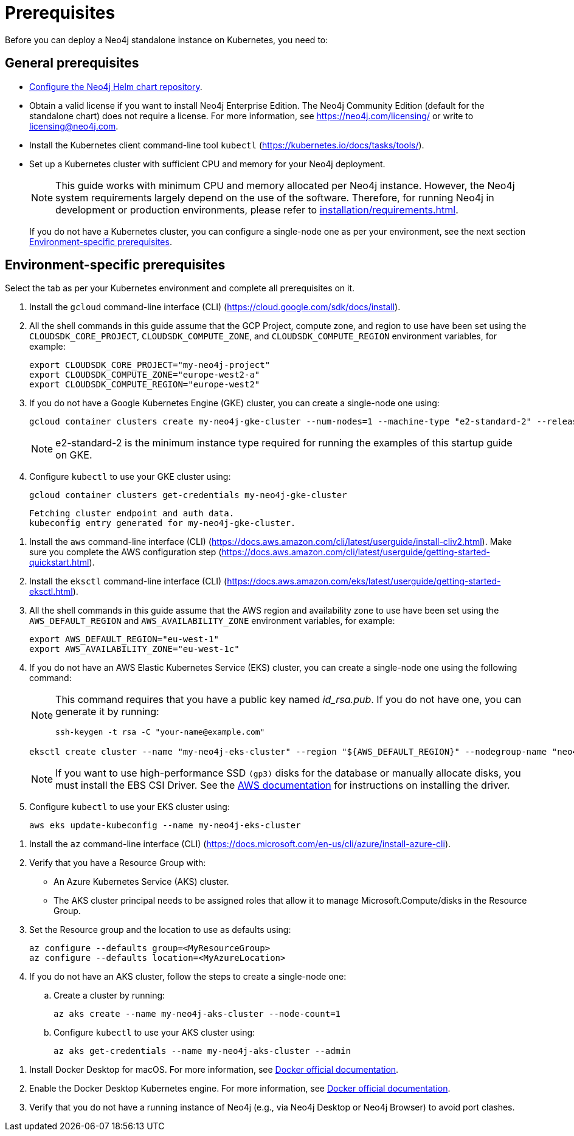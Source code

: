 :description: Prerequisites for deploying a Neo4j standalone instance to a cloud or a local Kubernetes cluster using Neo4j Helm chart.
[[si-prerequisites]]
= Prerequisites

Before you can deploy a Neo4j standalone instance on Kubernetes, you need to:

[[si-general-prerequisites]]
== General prerequisites

* xref:kubernetes/helm-charts-setup.adoc[Configure the Neo4j Helm chart repository].
* Obtain a valid license if you want to install Neo4j Enterprise Edition.
The Neo4j Community Edition (default for the standalone chart) does not require a license.
For more information, see https://neo4j.com/licensing/ or write to licensing@neo4j.com.
* Install the Kubernetes client command-line tool `kubectl` (https://kubernetes.io/docs/tasks/tools/).
* Set up a Kubernetes cluster with sufficient CPU and memory for your Neo4j deployment.
+
[NOTE]
====
This guide works with minimum CPU and memory allocated per Neo4j instance.
However, the Neo4j system requirements largely depend on the use of the software.
Therefore, for running Neo4j in development or production environments, please refer to xref:installation/requirements.adoc[].
====
+
If you do not have a Kubernetes cluster, you can configure a single-node one as per your environment, see the next section xref:kubernetes/quickstart-standalone/prerequisites.adoc#si-env-prerequisites[Environment-specific prerequisites].

[[si-env-prerequisites]]
== Environment-specific prerequisites

Select the tab as per your Kubernetes environment and complete all prerequisites on it.

[.tabbed-example]
=====
[.include-with-gke]
======
. Install the `gcloud` command-line interface (CLI) (https://cloud.google.com/sdk/docs/install).
. All the shell commands in this guide assume that the GCP Project, compute zone, and region to use have been set using the `CLOUDSDK_CORE_PROJECT`, `CLOUDSDK_COMPUTE_ZONE`, and `CLOUDSDK_COMPUTE_REGION` environment variables, for example:
+
[source, shell]
----
export CLOUDSDK_CORE_PROJECT="my-neo4j-project"
export CLOUDSDK_COMPUTE_ZONE="europe-west2-a"
export CLOUDSDK_COMPUTE_REGION="europe-west2"
----
. If you do not have a Google Kubernetes Engine (GKE) cluster, you can create a single-node one using:
+
[source, shell]
----
gcloud container clusters create my-neo4j-gke-cluster --num-nodes=1 --machine-type "e2-standard-2" --release-channel "stable"
----
+
[NOTE]
====
e2-standard-2 is the minimum instance type required for running the examples of this startup guide on GKE.
====
. Configure `kubectl` to use your GKE cluster using:
+
[source, shell]
----
gcloud container clusters get-credentials my-neo4j-gke-cluster
----
+
[source, role=noheader]
----
Fetching cluster endpoint and auth data.
kubeconfig entry generated for my-neo4j-gke-cluster.
----
======

[.include-with-aws]
======
. Install the `aws` command-line interface (CLI) (https://docs.aws.amazon.com/cli/latest/userguide/install-cliv2.html).
Make sure you complete the AWS configuration step (https://docs.aws.amazon.com/cli/latest/userguide/getting-started-quickstart.html).
. Install the `eksctl` command-line interface (CLI) (https://docs.aws.amazon.com/eks/latest/userguide/getting-started-eksctl.html).
. All the shell commands in this guide assume that the AWS region and availability zone to use have been set using the `AWS_DEFAULT_REGION` and `AWS_AVAILABILITY_ZONE` environment variables, for example:
+
[source, shell]
----
export AWS_DEFAULT_REGION="eu-west-1"
export AWS_AVAILABILITY_ZONE="eu-west-1c"
----
. If you do not have an AWS Elastic Kubernetes Service (EKS) cluster, you can create a single-node one using the following command:
+
[NOTE]
====
This command requires that you have a public key named _id_rsa.pub_.
If you do not have one, you can generate it by running:

[source, shell]
----
ssh-keygen -t rsa -C "your-name@example.com"
----
====
+
[source, shell]
----
eksctl create cluster --name "my-neo4j-eks-cluster" --region "${AWS_DEFAULT_REGION}" --nodegroup-name "neo4j-nodes" --node-zones "${AWS_AVAILABILITY_ZONE}" --nodes-min 1 --nodes-max 2 --node-type c4.xlarge --nodes 1 --node-volume-size 10 --ssh-access --with-oidc
----
+
[NOTE]
====
If you want to use high-performance SSD `(gp3)` disks for the database or manually allocate disks, you must install the EBS CSI Driver.
See the link:https://docs.aws.amazon.com/eks/latest/userguide/ebs-csi.html[AWS documentation] for instructions on installing the driver.
====

. Configure `kubectl` to use your EKS cluster using:
+
[source, shell]
----
aws eks update-kubeconfig --name my-neo4j-eks-cluster
----
======

[.include-with-azure]
======
. Install the `az` command-line interface (CLI) (https://docs.microsoft.com/en-us/cli/azure/install-azure-cli).
. Verify that you have a Resource Group with:
  * An Azure Kubernetes Service (AKS) cluster.
  * The AKS cluster principal needs to be assigned roles that allow it to manage Microsoft.Compute/disks in the Resource Group.
. Set the Resource group and the location to use as defaults using:
+
[source, shell]
----
az configure --defaults group=<MyResourceGroup>
az configure --defaults location=<MyAzureLocation>
----
+
. If you do not have an AKS cluster, follow the steps to create a single-node one:
.. Create a cluster by running:
+
[source, shell]
----
az aks create --name my-neo4j-aks-cluster --node-count=1
----

.. Configure `kubectl` to use your AKS cluster using:
+
[source, shell]
----
az aks get-credentials --name my-neo4j-aks-cluster --admin
----
======

[.include-with-docker-desktop]
======

. Install Docker Desktop for macOS.
For more information, see link:https://docs.docker.com/docker-for-mac/install/[Docker official documentation].
. Enable the Docker Desktop Kubernetes engine.
For more information, see link:https://docs.docker.com/desktop/kubernetes/[Docker official documentation].
. Verify that you do not have a running instance of Neo4j (e.g., via Neo4j Desktop or Neo4j Browser) to avoid port clashes.
======
=====
